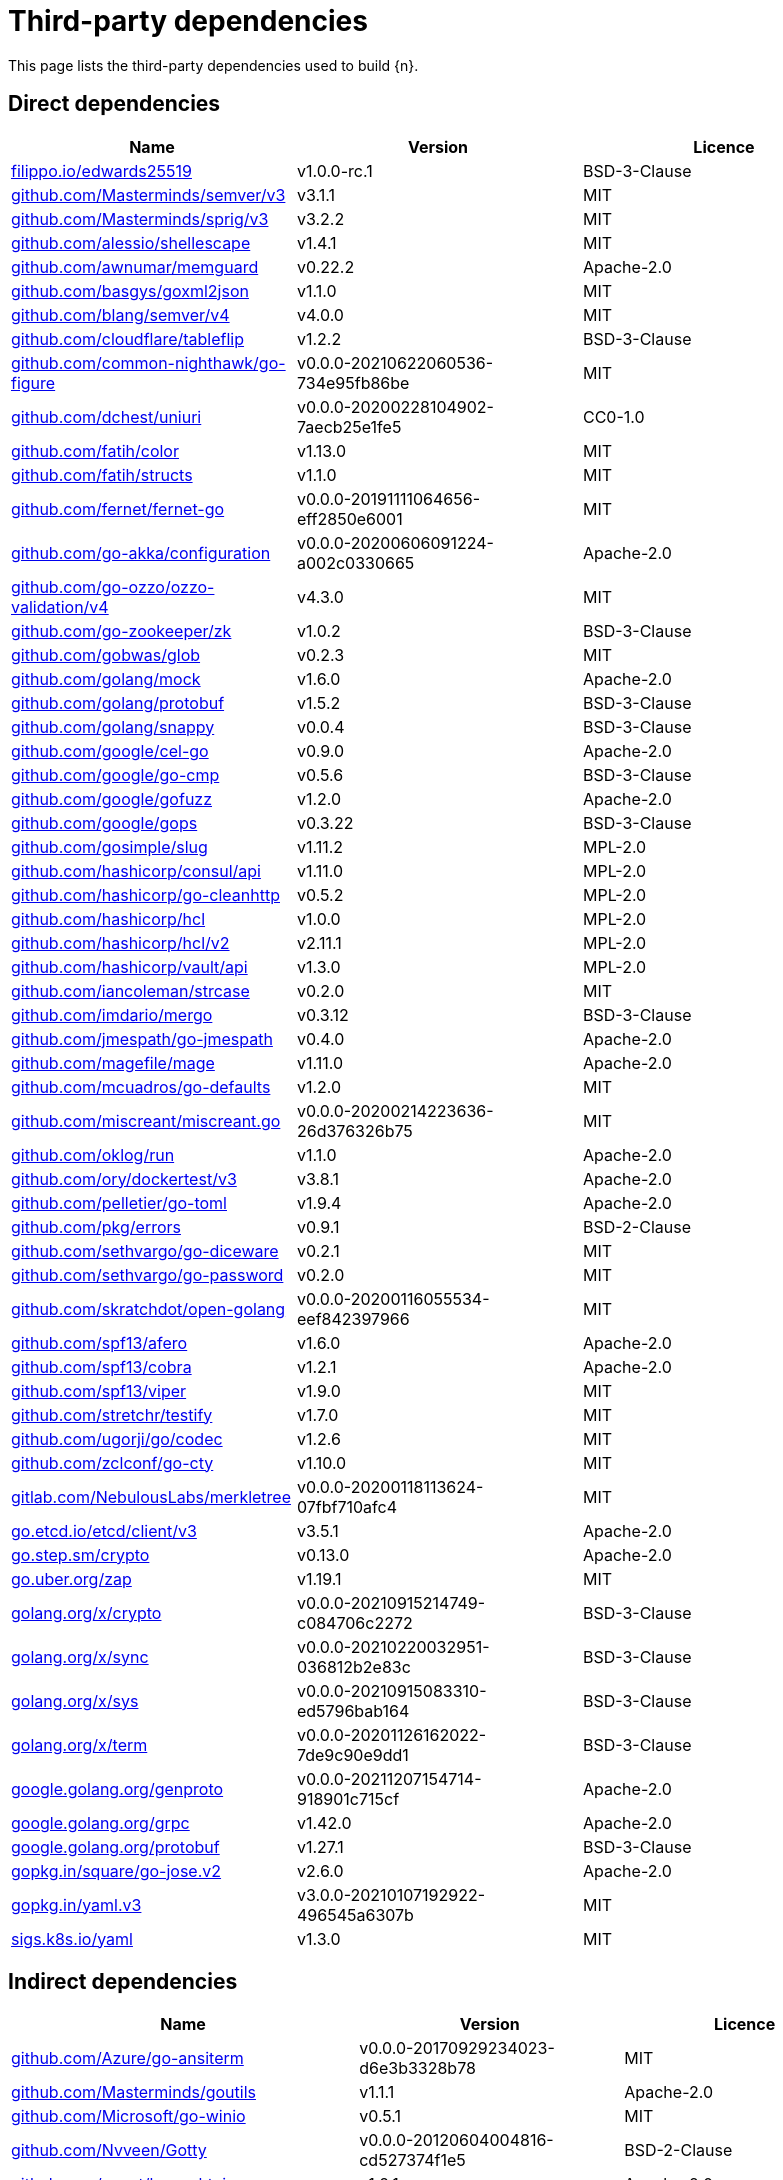 // Generated documentation. Please do not edit.
:page_id: dependencies

[id="{p}-{page_id}"]
= Third-party dependencies

This page lists the third-party dependencies used to build {n}.

[float]
[id="{p}-dependencies-direct"]
== Direct dependencies

[options="header"]
|===
| Name | Version | Licence

| link:https://filippo.io/edwards25519[$$filippo.io/edwards25519$$] | v1.0.0-rc.1 | BSD-3-Clause
| link:https://github.com/Masterminds/semver[$$github.com/Masterminds/semver/v3$$] | v3.1.1 | MIT
| link:https://github.com/Masterminds/sprig[$$github.com/Masterminds/sprig/v3$$] | v3.2.2 | MIT
| link:https://github.com/alessio/shellescape[$$github.com/alessio/shellescape$$] | v1.4.1 | MIT
| link:https://github.com/awnumar/memguard[$$github.com/awnumar/memguard$$] | v0.22.2 | Apache-2.0
| link:https://github.com/basgys/goxml2json[$$github.com/basgys/goxml2json$$] | v1.1.0 | MIT
| link:https://github.com/blang/semver[$$github.com/blang/semver/v4$$] | v4.0.0 | MIT
| link:https://github.com/cloudflare/tableflip[$$github.com/cloudflare/tableflip$$] | v1.2.2 | BSD-3-Clause
| link:https://github.com/common-nighthawk/go-figure[$$github.com/common-nighthawk/go-figure$$] | v0.0.0-20210622060536-734e95fb86be | MIT
| link:https://github.com/dchest/uniuri[$$github.com/dchest/uniuri$$] | v0.0.0-20200228104902-7aecb25e1fe5 | CC0-1.0
| link:https://github.com/fatih/color[$$github.com/fatih/color$$] | v1.13.0 | MIT
| link:https://github.com/fatih/structs[$$github.com/fatih/structs$$] | v1.1.0 | MIT
| link:https://github.com/fernet/fernet-go[$$github.com/fernet/fernet-go$$] | v0.0.0-20191111064656-eff2850e6001 | MIT
| link:https://github.com/go-akka/configuration[$$github.com/go-akka/configuration$$] | v0.0.0-20200606091224-a002c0330665 | Apache-2.0
| link:https://github.com/go-ozzo/ozzo-validation[$$github.com/go-ozzo/ozzo-validation/v4$$] | v4.3.0 | MIT
| link:https://github.com/go-zookeeper/zk[$$github.com/go-zookeeper/zk$$] | v1.0.2 | BSD-3-Clause
| link:https://github.com/gobwas/glob[$$github.com/gobwas/glob$$] | v0.2.3 | MIT
| link:https://github.com/golang/mock[$$github.com/golang/mock$$] | v1.6.0 | Apache-2.0
| link:https://github.com/golang/protobuf[$$github.com/golang/protobuf$$] | v1.5.2 | BSD-3-Clause
| link:https://github.com/golang/snappy[$$github.com/golang/snappy$$] | v0.0.4 | BSD-3-Clause
| link:https://github.com/google/cel-go[$$github.com/google/cel-go$$] | v0.9.0 | Apache-2.0
| link:https://github.com/google/go-cmp[$$github.com/google/go-cmp$$] | v0.5.6 | BSD-3-Clause
| link:https://github.com/google/gofuzz[$$github.com/google/gofuzz$$] | v1.2.0 | Apache-2.0
| link:https://github.com/google/gops[$$github.com/google/gops$$] | v0.3.22 | BSD-3-Clause
| link:https://github.com/gosimple/slug[$$github.com/gosimple/slug$$] | v1.11.2 | MPL-2.0
| link:https://github.com/hashicorp/consul[$$github.com/hashicorp/consul/api$$] | v1.11.0 | MPL-2.0
| link:https://github.com/hashicorp/go-cleanhttp[$$github.com/hashicorp/go-cleanhttp$$] | v0.5.2 | MPL-2.0
| link:https://github.com/hashicorp/hcl[$$github.com/hashicorp/hcl$$] | v1.0.0 | MPL-2.0
| link:https://github.com/hashicorp/hcl[$$github.com/hashicorp/hcl/v2$$] | v2.11.1 | MPL-2.0
| link:https://github.com/hashicorp/vault[$$github.com/hashicorp/vault/api$$] | v1.3.0 | MPL-2.0
| link:https://github.com/iancoleman/strcase[$$github.com/iancoleman/strcase$$] | v0.2.0 | MIT
| link:https://github.com/imdario/mergo[$$github.com/imdario/mergo$$] | v0.3.12 | BSD-3-Clause
| link:https://github.com/jmespath/go-jmespath[$$github.com/jmespath/go-jmespath$$] | v0.4.0 | Apache-2.0
| link:https://github.com/magefile/mage[$$github.com/magefile/mage$$] | v1.11.0 | Apache-2.0
| link:https://github.com/mcuadros/go-defaults[$$github.com/mcuadros/go-defaults$$] | v1.2.0 | MIT
| link:https://github.com/miscreant/miscreant.go[$$github.com/miscreant/miscreant.go$$] | v0.0.0-20200214223636-26d376326b75 | MIT
| link:https://github.com/oklog/run[$$github.com/oklog/run$$] | v1.1.0 | Apache-2.0
| link:https://github.com/ory/dockertest[$$github.com/ory/dockertest/v3$$] | v3.8.1 | Apache-2.0
| link:https://github.com/pelletier/go-toml[$$github.com/pelletier/go-toml$$] | v1.9.4 | Apache-2.0
| link:https://github.com/pkg/errors[$$github.com/pkg/errors$$] | v0.9.1 | BSD-2-Clause
| link:https://github.com/sethvargo/go-diceware[$$github.com/sethvargo/go-diceware$$] | v0.2.1 | MIT
| link:https://github.com/sethvargo/go-password[$$github.com/sethvargo/go-password$$] | v0.2.0 | MIT
| link:https://github.com/skratchdot/open-golang[$$github.com/skratchdot/open-golang$$] | v0.0.0-20200116055534-eef842397966 | MIT
| link:https://github.com/spf13/afero[$$github.com/spf13/afero$$] | v1.6.0 | Apache-2.0
| link:https://github.com/spf13/cobra[$$github.com/spf13/cobra$$] | v1.2.1 | Apache-2.0
| link:https://github.com/spf13/viper[$$github.com/spf13/viper$$] | v1.9.0 | MIT
| link:https://github.com/stretchr/testify[$$github.com/stretchr/testify$$] | v1.7.0 | MIT
| link:https://github.com/ugorji/go[$$github.com/ugorji/go/codec$$] | v1.2.6 | MIT
| link:https://github.com/zclconf/go-cty[$$github.com/zclconf/go-cty$$] | v1.10.0 | MIT
| link:https://gitlab.com/NebulousLabs/merkletree[$$gitlab.com/NebulousLabs/merkletree$$] | v0.0.0-20200118113624-07fbf710afc4 | MIT
| link:https://go.etcd.io/etcd/client/v3[$$go.etcd.io/etcd/client/v3$$] | v3.5.1 | Apache-2.0
| link:https://go.step.sm/crypto[$$go.step.sm/crypto$$] | v0.13.0 | Apache-2.0
| link:https://go.uber.org/zap[$$go.uber.org/zap$$] | v1.19.1 | MIT
| link:https://golang.org/x/crypto[$$golang.org/x/crypto$$] | v0.0.0-20210915214749-c084706c2272 | BSD-3-Clause
| link:https://golang.org/x/sync[$$golang.org/x/sync$$] | v0.0.0-20210220032951-036812b2e83c | BSD-3-Clause
| link:https://golang.org/x/sys[$$golang.org/x/sys$$] | v0.0.0-20210915083310-ed5796bab164 | BSD-3-Clause
| link:https://golang.org/x/term[$$golang.org/x/term$$] | v0.0.0-20201126162022-7de9c90e9dd1 | BSD-3-Clause
| link:https://google.golang.org/genproto[$$google.golang.org/genproto$$] | v0.0.0-20211207154714-918901c715cf | Apache-2.0
| link:https://google.golang.org/grpc[$$google.golang.org/grpc$$] | v1.42.0 | Apache-2.0
| link:https://google.golang.org/protobuf[$$google.golang.org/protobuf$$] | v1.27.1 | BSD-3-Clause
| link:https://gopkg.in/square/go-jose.v2[$$gopkg.in/square/go-jose.v2$$] | v2.6.0 | Apache-2.0
| link:https://gopkg.in/yaml.v3[$$gopkg.in/yaml.v3$$] | v3.0.0-20210107192922-496545a6307b | MIT
| link:https://sigs.k8s.io/yaml[$$sigs.k8s.io/yaml$$] | v1.3.0 | MIT
|===


[float]
[id="{p}-dependencies-indirect"]
== Indirect dependencies

[options="header"]
|===
| Name | Version | Licence

| link:https://github.com/Azure/go-ansiterm[$$github.com/Azure/go-ansiterm$$] | v0.0.0-20170929234023-d6e3b3328b78 | MIT
| link:https://github.com/Masterminds/goutils[$$github.com/Masterminds/goutils$$] | v1.1.1 | Apache-2.0
| link:https://github.com/Microsoft/go-winio[$$github.com/Microsoft/go-winio$$] | v0.5.1 | MIT
| link:https://github.com/Nvveen/Gotty[$$github.com/Nvveen/Gotty$$] | v0.0.0-20120604004816-cd527374f1e5 | BSD-2-Clause
| link:https://github.com/agext/levenshtein[$$github.com/agext/levenshtein$$] | v1.2.1 | Apache-2.0
| link:https://github.com/antlr/antlr4[$$github.com/antlr/antlr4/runtime/Go/antlr$$] | v0.0.0-20210826220005-b48c857c3a0e | BSD-3-Clause
| link:https://github.com/apparentlymart/go-textseg[$$github.com/apparentlymart/go-textseg$$] | v1.0.0 | MIT
| link:https://github.com/apparentlymart/go-textseg[$$github.com/apparentlymart/go-textseg/v13$$] | v13.0.0 | MIT
| link:https://github.com/armon/go-metrics[$$github.com/armon/go-metrics$$] | v0.3.9 | MIT
| link:https://github.com/armon/go-radix[$$github.com/armon/go-radix$$] | v1.0.0 | MIT
| link:https://github.com/asaskevich/govalidator[$$github.com/asaskevich/govalidator$$] | v0.0.0-20200108200545-475eaeb16496 | MIT
| link:https://github.com/awnumar/memcall[$$github.com/awnumar/memcall$$] | v0.0.0-20191004114545-73db50fd9f80 | Apache-2.0
| link:https://github.com/benbjohnson/clock[$$github.com/benbjohnson/clock$$] | v1.1.0 | MIT
| link:https://github.com/bitly/go-simplejson[$$github.com/bitly/go-simplejson$$] | v0.5.0 | MIT
| link:https://github.com/cenkalti/backoff[$$github.com/cenkalti/backoff/v3$$] | v3.0.0 | MIT
| link:https://github.com/cenkalti/backoff[$$github.com/cenkalti/backoff/v4$$] | v4.1.2 | MIT
| link:https://github.com/containerd/continuity[$$github.com/containerd/continuity$$] | v0.0.0-20190827140505-75bee3e2ccb6 | Apache-2.0
| link:https://github.com/coreos/go-semver[$$github.com/coreos/go-semver$$] | v0.3.0 | Apache-2.0
| link:https://github.com/coreos/go-systemd[$$github.com/coreos/go-systemd/v22$$] | v22.3.2 | Apache-2.0
| link:https://github.com/cpuguy83/go-md2man[$$github.com/cpuguy83/go-md2man/v2$$] | v2.0.0 | MIT
| link:https://github.com/creack/pty[$$github.com/creack/pty$$] | v1.1.11 | MIT
| link:https://github.com/davecgh/go-spew[$$github.com/davecgh/go-spew$$] | v1.1.1 | ISC
| link:https://github.com/docker/cli[$$github.com/docker/cli$$] | v20.10.11+incompatible | Apache-2.0
| link:https://github.com/docker/docker[$$github.com/docker/docker$$] | v20.10.7+incompatible | Apache-2.0
| link:https://github.com/docker/go-connections[$$github.com/docker/go-connections$$] | v0.4.0 | Apache-2.0
| link:https://github.com/docker/go-units[$$github.com/docker/go-units$$] | v0.4.0 | Apache-2.0
| link:https://github.com/frankban/quicktest[$$github.com/frankban/quicktest$$] | v1.13.0 | MIT
| link:https://github.com/fsnotify/fsnotify[$$github.com/fsnotify/fsnotify$$] | v1.5.1 | BSD-3-Clause
| link:https://github.com/go-test/deep[$$github.com/go-test/deep$$] | v1.0.3 | MIT
| link:https://github.com/gogo/protobuf[$$github.com/gogo/protobuf$$] | v1.3.2 | BSD-3-Clause
| link:https://github.com/google/btree[$$github.com/google/btree$$] | v1.0.0 | Apache-2.0
| link:https://github.com/google/shlex[$$github.com/google/shlex$$] | v0.0.0-20191202100458-e7afc7fbc510 | Apache-2.0
| link:https://github.com/google/uuid[$$github.com/google/uuid$$] | v1.3.0 | BSD-3-Clause
| link:https://github.com/gosimple/unidecode[$$github.com/gosimple/unidecode$$] | v1.0.1 | Apache-2.0
| link:https://github.com/hashicorp/consul[$$github.com/hashicorp/consul/sdk$$] | v0.8.0 | MPL-2.0
| link:https://github.com/hashicorp/errwrap[$$github.com/hashicorp/errwrap$$] | v1.1.0 | MPL-2.0
| link:https://github.com/hashicorp/go-hclog[$$github.com/hashicorp/go-hclog$$] | v0.16.2 | MIT
| link:https://github.com/hashicorp/go-immutable-radix[$$github.com/hashicorp/go-immutable-radix$$] | v1.3.1 | MPL-2.0
| link:https://github.com/hashicorp/go-msgpack[$$github.com/hashicorp/go-msgpack$$] | v0.5.3 | BSD-3-Clause
| link:https://github.com/hashicorp/go-multierror[$$github.com/hashicorp/go-multierror$$] | v1.1.1 | MPL-2.0
| link:https://github.com/hashicorp/go-plugin[$$github.com/hashicorp/go-plugin$$] | v1.4.3 | MPL-2.0
| link:https://github.com/hashicorp/go-retryablehttp[$$github.com/hashicorp/go-retryablehttp$$] | v0.6.6 | MPL-2.0
| link:https://github.com/hashicorp/go-rootcerts[$$github.com/hashicorp/go-rootcerts$$] | v1.0.2 | MPL-2.0
| link:https://github.com/hashicorp/go-secure-stdlib[$$github.com/hashicorp/go-secure-stdlib/mlock$$] | v0.1.1 | MPL-2.0
| link:https://github.com/hashicorp/go-secure-stdlib[$$github.com/hashicorp/go-secure-stdlib/parseutil$$] | v0.1.1 | MPL-2.0
| link:https://github.com/hashicorp/go-secure-stdlib[$$github.com/hashicorp/go-secure-stdlib/strutil$$] | v0.1.1 | MPL-2.0
| link:https://github.com/hashicorp/go-sockaddr[$$github.com/hashicorp/go-sockaddr$$] | v1.0.2 | MPL-2.0
| link:https://github.com/hashicorp/go-uuid[$$github.com/hashicorp/go-uuid$$] | v1.0.2 | MPL-2.0
| link:https://github.com/hashicorp/go-version[$$github.com/hashicorp/go-version$$] | v1.2.0 | MPL-2.0
| link:https://github.com/hashicorp/golang-lru[$$github.com/hashicorp/golang-lru$$] | v0.5.4 | MPL-2.0
| link:https://github.com/hashicorp/memberlist[$$github.com/hashicorp/memberlist$$] | v0.2.2 | MPL-2.0
| link:https://github.com/hashicorp/serf[$$github.com/hashicorp/serf$$] | v0.9.5 | MPL-2.0
| link:https://github.com/hashicorp/vault[$$github.com/hashicorp/vault/sdk$$] | v0.3.0 | MPL-2.0
| link:https://github.com/hashicorp/yamux[$$github.com/hashicorp/yamux$$] | v0.0.0-20180604194846-3520598351bb | MPL-2.0
| link:https://github.com/huandu/xstrings[$$github.com/huandu/xstrings$$] | v1.3.2 | MIT
| link:https://github.com/inconshreveable/mousetrap[$$github.com/inconshreveable/mousetrap$$] | v1.0.0 | Apache-2.0
| link:https://github.com/jhump/protoreflect[$$github.com/jhump/protoreflect$$] | v1.6.0 | Apache-2.0
| link:https://github.com/jmespath/go-jmespath[$$github.com/jmespath/go-jmespath/internal/testify$$] | v1.5.1 | MIT
| link:https://github.com/kr/pretty[$$github.com/kr/pretty$$] | v0.2.1 | MIT
| link:https://github.com/kr/text[$$github.com/kr/text$$] | v0.2.0 | MIT
| link:https://github.com/kylelemons/godebug[$$github.com/kylelemons/godebug$$] | v0.0.0-20170820004349-d65d576e9348 | Apache-2.0
| link:https://github.com/lib/pq[$$github.com/lib/pq$$] | v0.0.0-20180327071824-d34b9ff171c2 | MIT
| link:https://github.com/magiconair/properties[$$github.com/magiconair/properties$$] | v1.8.5 | BSD-2-Clause
| link:https://github.com/mattn/go-colorable[$$github.com/mattn/go-colorable$$] | v0.1.9 | MIT
| link:https://github.com/mattn/go-isatty[$$github.com/mattn/go-isatty$$] | v0.0.14 | MIT
| link:https://github.com/miekg/dns[$$github.com/miekg/dns$$] | v1.1.26 | BSD-3-Clause
| link:https://github.com/mitchellh/copystructure[$$github.com/mitchellh/copystructure$$] | v1.2.0 | MIT
| link:https://github.com/mitchellh/go-homedir[$$github.com/mitchellh/go-homedir$$] | v1.1.0 | MIT
| link:https://github.com/mitchellh/go-testing-interface[$$github.com/mitchellh/go-testing-interface$$] | v1.0.0 | MIT
| link:https://github.com/mitchellh/go-wordwrap[$$github.com/mitchellh/go-wordwrap$$] | v1.0.0 | MIT
| link:https://github.com/mitchellh/mapstructure[$$github.com/mitchellh/mapstructure$$] | v1.4.2 | MIT
| link:https://github.com/mitchellh/reflectwalk[$$github.com/mitchellh/reflectwalk$$] | v1.0.2 | MIT
| link:https://github.com/moby/term[$$github.com/moby/term$$] | v0.0.0-20201216013528-df9cb8a40635 | Apache-2.0
| link:https://github.com/niemeyer/pretty[$$github.com/niemeyer/pretty$$] | v0.0.0-20200227124842-a10e7caefd8e | MIT
| link:https://github.com/opencontainers/go-digest[$$github.com/opencontainers/go-digest$$] | v1.0.0-rc1 | Apache-2.0
| link:https://github.com/opencontainers/image-spec[$$github.com/opencontainers/image-spec$$] | v1.0.2 | Apache-2.0
| link:https://github.com/opencontainers/runc[$$github.com/opencontainers/runc$$] | v1.0.3 | Apache-2.0
| link:https://github.com/pascaldekloe/goe[$$github.com/pascaldekloe/goe$$] | v0.1.0 | Public Domain
| link:https://github.com/pierrec/lz4[$$github.com/pierrec/lz4$$] | v2.5.2+incompatible | BSD-3-Clause
| link:https://github.com/pmezard/go-difflib[$$github.com/pmezard/go-difflib$$] | v1.0.0 | BSD-3-Clause
| link:https://github.com/russross/blackfriday[$$github.com/russross/blackfriday/v2$$] | v2.0.1 | BSD-2-Clause
| link:https://github.com/ryanuber/go-glob[$$github.com/ryanuber/go-glob$$] | v1.0.0 | MIT
| link:https://github.com/sean-/seed[$$github.com/sean-/seed$$] | v0.0.0-20170313163322-e2103e2c3529 | MIT
| link:https://github.com/shopspring/decimal[$$github.com/shopspring/decimal$$] | v1.2.0 | MIT
| link:https://github.com/shurcooL/sanitized_anchor_name[$$github.com/shurcooL/sanitized_anchor_name$$] | v1.0.0 | MIT
| link:https://github.com/sirupsen/logrus[$$github.com/sirupsen/logrus$$] | v1.8.1 | MIT
| link:https://github.com/smallstep/assert[$$github.com/smallstep/assert$$] | v0.0.0-20200723003110-82e2b9b3b262 | MIT
| link:https://github.com/spf13/cast[$$github.com/spf13/cast$$] | v1.4.1 | MIT
| link:https://github.com/spf13/jwalterweatherman[$$github.com/spf13/jwalterweatherman$$] | v1.1.0 | MIT
| link:https://github.com/spf13/pflag[$$github.com/spf13/pflag$$] | v1.0.5 | BSD-3-Clause
| link:https://github.com/stoewer/go-strcase[$$github.com/stoewer/go-strcase$$] | v1.2.0 | MIT
| link:https://github.com/stretchr/objx[$$github.com/stretchr/objx$$] | v0.1.1 | MIT
| link:https://github.com/subosito/gotenv[$$github.com/subosito/gotenv$$] | v1.2.0 | MIT
| link:https://github.com/ugorji/go[$$github.com/ugorji/go$$] | v1.2.6 | MIT
| link:https://github.com/xeipuuv/gojsonpointer[$$github.com/xeipuuv/gojsonpointer$$] | v0.0.0-20180127040702-4e3ac2762d5f | Apache-2.0
| link:https://github.com/xeipuuv/gojsonreference[$$github.com/xeipuuv/gojsonreference$$] | v0.0.0-20180127040603-bd5ef7bd5415 | Apache-2.0
| link:https://github.com/xeipuuv/gojsonschema[$$github.com/xeipuuv/gojsonschema$$] | v1.2.0 | Apache-2.0
| link:https://gitlab.com/NebulousLabs/errors[$$gitlab.com/NebulousLabs/errors$$] | v0.0.0-20171229012116-7ead97ef90b8 | MIT
| link:https://gitlab.com/NebulousLabs/fastrand[$$gitlab.com/NebulousLabs/fastrand$$] | v0.0.0-20181126182046-603482d69e40 | MIT
| link:https://go.etcd.io/etcd/api/v3[$$go.etcd.io/etcd/api/v3$$] | v3.5.1 | Apache-2.0
| link:https://go.etcd.io/etcd/client/pkg/v3[$$go.etcd.io/etcd/client/pkg/v3$$] | v3.5.1 | Apache-2.0
| link:https://go.uber.org/atomic[$$go.uber.org/atomic$$] | v1.9.0 | MIT
| link:https://go.uber.org/goleak[$$go.uber.org/goleak$$] | v1.1.11-0.20210813005559-691160354723 | MIT
| link:https://go.uber.org/multierr[$$go.uber.org/multierr$$] | v1.6.0 | MIT
| link:https://golang.org/x/net[$$golang.org/x/net$$] | v0.0.0-20210913180222-943fd674d43e | BSD-3-Clause
| link:https://golang.org/x/text[$$golang.org/x/text$$] | v0.3.7 | BSD-3-Clause
| link:https://golang.org/x/time[$$golang.org/x/time$$] | v0.0.0-20200416051211-89c76fbcd5d1 | BSD-3-Clause
| link:https://golang.org/x/xerrors[$$golang.org/x/xerrors$$] | v0.0.0-20200804184101-5ec99f83aff1 | BSD-3-Clause
| link:https://gopkg.in/check.v1[$$gopkg.in/check.v1$$] | v1.0.0-20200227125254-8fa46927fb4f | BSD-2-Clause
| link:https://gopkg.in/ini.v1[$$gopkg.in/ini.v1$$] | v1.63.2 | Apache-2.0
| link:https://gopkg.in/yaml.v2[$$gopkg.in/yaml.v2$$] | v2.4.0 | Apache-2.0
| link:https://gotest.tools/v3[$$gotest.tools/v3$$] | v3.0.3 | Apache-2.0
|===

